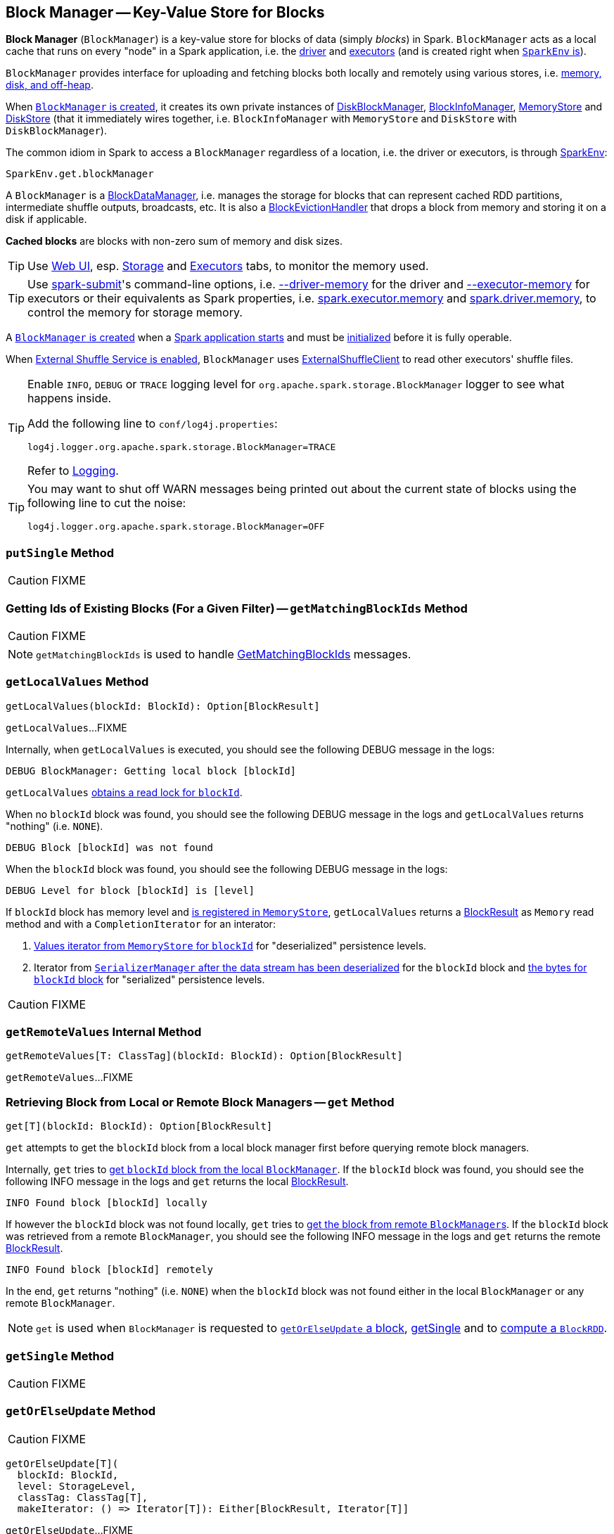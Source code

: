 == [[BlockManager]] Block Manager -- Key-Value Store for Blocks

*Block Manager* (`BlockManager`) is a key-value store for blocks of data (simply _blocks_) in Spark. `BlockManager` acts as a local cache that runs on every "node" in a Spark application, i.e. the link:spark-driver.adoc[driver] and link:spark-executor.adoc[executors] (and is created right when link:spark-sparkenv.adoc#NettyBlockTransferService[`SparkEnv` is]).

`BlockManager` provides interface for uploading and fetching blocks both locally and remotely using various stores, i.e. <<stores, memory, disk, and off-heap>>.

When <<creating-instance, `BlockManager` is created>>, it creates its own private instances of link:spark-DiskBlockManager.adoc[DiskBlockManager], link:spark-BlockInfoManager.adoc[BlockInfoManager], link:spark-MemoryStore.adoc[MemoryStore] and link:spark-DiskStore.adoc[DiskStore] (that it immediately wires together, i.e. `BlockInfoManager` with `MemoryStore` and `DiskStore` with `DiskBlockManager`).

The common idiom in Spark to access a `BlockManager` regardless of a location, i.e. the driver or executors, is through  link:spark-sparkenv.adoc#get[SparkEnv]:

[source, scala]
----
SparkEnv.get.blockManager
----

A `BlockManager` is a link:spark-blockdatamanager.adoc[BlockDataManager], i.e. manages the storage for blocks that can represent cached RDD partitions, intermediate shuffle outputs, broadcasts, etc. It is also a <<BlockEvictionHandler, BlockEvictionHandler>> that drops a block from memory and storing it on a disk if applicable.

*Cached blocks* are blocks with non-zero sum of memory and disk sizes.

TIP: Use link:spark-webui.adoc[Web UI], esp. link:spark-webui-storage.adoc[Storage] and link:spark-webui-executors.adoc[Executors] tabs, to monitor the memory used.

TIP: Use link:spark-submit.adoc[spark-submit]'s command-line options, i.e. link:spark-submit.adoc#driver-memory[--driver-memory] for the driver and link:spark-submit.adoc#executor-memory[--executor-memory] for executors or their equivalents as Spark properties, i.e. link:spark-submit.adoc#spark_executor_memory[spark.executor.memory] and link:spark-submit.adoc#spark_driver_memory[spark.driver.memory], to control the memory for storage memory.

A <<creating-instance, `BlockManager` is created>> when a link:spark-sparkenv.adoc#create[Spark application starts] and must be <<initialize, initialized>> before it is fully operable.

When <<externalShuffleServiceEnabled, External Shuffle Service is enabled>>, `BlockManager` uses link:spark-shuffleclient.adoc#ExternalShuffleClient[ExternalShuffleClient] to read other executors' shuffle files.

[TIP]
====
Enable `INFO`, `DEBUG` or `TRACE` logging level for `org.apache.spark.storage.BlockManager` logger to see what happens inside.

Add the following line to `conf/log4j.properties`:

```
log4j.logger.org.apache.spark.storage.BlockManager=TRACE
```

Refer to link:spark-logging.adoc[Logging].
====

[TIP]
====
You may want to shut off WARN messages being printed out about the current state of blocks using the following line to cut the noise:

```
log4j.logger.org.apache.spark.storage.BlockManager=OFF
```
====

=== [[putSingle]] `putSingle` Method

CAUTION: FIXME

=== [[getMatchingBlockIds]] Getting Ids of Existing Blocks (For a Given Filter) -- `getMatchingBlockIds` Method

CAUTION: FIXME

NOTE: `getMatchingBlockIds` is used to handle <<BlockManagerSlaveEndpoint-GetMatchingBlockIds, GetMatchingBlockIds>> messages.

=== [[getLocalValues]] `getLocalValues` Method

[source, scala]
----
getLocalValues(blockId: BlockId): Option[BlockResult]
----

`getLocalValues`...FIXME

Internally, when `getLocalValues` is executed, you should see the following DEBUG message in the logs:

```
DEBUG BlockManager: Getting local block [blockId]
```

`getLocalValues` link:spark-BlockInfoManager.adoc#lockForReading[obtains a read lock for `blockId`].

When no `blockId` block was found, you should see the following DEBUG message in the logs and `getLocalValues` returns "nothing" (i.e. `NONE`).

```
DEBUG Block [blockId] was not found
```

When the `blockId` block was found, you should see the following DEBUG message in the logs:

```
DEBUG Level for block [blockId] is [level]
```

If `blockId` block has memory level and link:spark-MemoryStore.adoc#contains[is registered in `MemoryStore`], `getLocalValues` returns a <<BlockResult, BlockResult>> as `Memory` read method and with a `CompletionIterator` for an interator:

1. link:spark-MemoryStore.adoc#getValues[Values iterator from `MemoryStore` for `blockId`] for "deserialized" persistence levels.
2. Iterator from link:spark-SerializerManager.adoc#dataDeserializeStream[`SerializerManager` after the data stream has been deserialized] for the `blockId` block and link:spark-MemoryStore.adoc#getBytes[the bytes for `blockId` block] for "serialized" persistence levels.

CAUTION: FIXME

=== [[getRemoteValues]] `getRemoteValues` Internal Method

[source, scala]
----
getRemoteValues[T: ClassTag](blockId: BlockId): Option[BlockResult]
----

`getRemoteValues`...FIXME

=== [[get]] Retrieving Block from Local or Remote Block Managers -- `get` Method

[source, scala]
----
get[T](blockId: BlockId): Option[BlockResult]
----

`get` attempts to get the `blockId` block from a local block manager first before querying remote block managers.

Internally, `get` tries to <<getLocalValues, get `blockId` block from the local `BlockManager`>>. If the `blockId` block was found, you should see the following INFO message in the logs and `get` returns the local <<BlockResult, BlockResult>>.

```
INFO Found block [blockId] locally
```

If however the `blockId` block was not found locally, `get` tries to <<getRemoteValues, get the block from remote ``BlockManager``s>>. If the `blockId` block was retrieved from a remote `BlockManager`, you should see the following INFO message in the logs and `get` returns the remote <<BlockResult, BlockResult>>.

```
INFO Found block [blockId] remotely
```

In the end, `get` returns "nothing" (i.e. `NONE`) when the `blockId` block was not found either in the local `BlockManager` or any remote `BlockManager`.

NOTE: `get` is used when `BlockManager` is requested to <<getOrElseUpdate, `getOrElseUpdate` a block>>, <<getSingle, getSingle>> and to link:spark-rdd-blockrdd.adoc#[compute a `BlockRDD`].

=== [[getSingle]] `getSingle` Method

CAUTION: FIXME

=== [[getOrElseUpdate]] `getOrElseUpdate` Method

CAUTION: FIXME

[source, scala]
----
getOrElseUpdate[T](
  blockId: BlockId,
  level: StorageLevel,
  classTag: ClassTag[T],
  makeIterator: () => Iterator[T]): Either[BlockResult, Iterator[T]]
----

`getOrElseUpdate`...FIXME

=== [[getRemoteBytes]] `getRemoteBytes` Method

CAUTION: FIXME

=== [[getBlockData]] `getBlockData` Method

CAUTION: FIXME

=== [[removeBlockInternal]] `removeBlockInternal` Method

CAUTION: FIXME

=== [[externalShuffleServiceEnabled]] Using External Shuffle Service -- `externalShuffleServiceEnabled` Flag

When the link:spark-ExternalShuffleService.adoc[External Shuffle Service] is enabled for a Spark application, `BlockManager` uses link:spark-shuffleclient.adoc#ExternalShuffleClient[ExternalShuffleClient] to read other executors' shuffle files.

CAUTION: FIXME How is `shuffleClient` used?

=== [[registerTask]] `registerTask` Method

CAUTION: FIXME

=== [[stores]] Stores

A *Store* is the place where blocks are held.

There are the following possible stores:

* link:spark-MemoryStore.adoc[MemoryStore] for memory storage level.
* link:spark-DiskStore.adoc[DiskStore] for disk storage level.
* `ExternalBlockStore` for OFF_HEAP storage level.

=== [[putBlockData]] Storing Block Data Locally -- `putBlockData` Method

[source, scala]
----
putBlockData(
  blockId: BlockId,
  data: ManagedBuffer,
  level: StorageLevel,
  classTag: ClassTag[_]): Boolean
----

`putBlockData` simply <<putBytes, stores `blockId` locally>> (given the given storage `level`).

NOTE: `putBlockData` is a part of link:spark-blockdatamanager.adoc[BlockDataManager contract].

Internally, `putBlockData` wraps `ChunkedByteBuffer` around `data` buffer's NIO `ByteBuffer` and calls <<putBytes, putBytes>>.

NOTE: `putBlockData` is used when link:spark-NettyBlockRpcServer.adoc[`NettyBlockRpcServer` handles a `UploadBlock` message].

=== [[putBytes]] Storing Block Bytes Locally -- `putBytes` Method

[source, scala]
----
putBytes(
  blockId: BlockId,
  bytes: ChunkedByteBuffer,
  level: StorageLevel,
  tellMaster: Boolean = true): Boolean
----

`putBytes` stores the `blockId` block (with `bytes` bytes and `level` storage level).

`putBytes` simply passes the call on to the internal <<doPutBytes, doPutBytes>>.

NOTE: `putBytes` is executed when link:spark-executor-taskrunner.adoc#run-result-sent-via-blockmanager[`TaskRunner` sends a task result via `BlockManager`], <<putBlockData, `BlockManager` puts a block locally>> and in link:spark-TorrentBroadcast.adoc[TorrentBroadcast].

==== [[doPutBytes]] `doPutBytes` Internal Method

[source, scala]
----
def doPutBytes[T](
  blockId: BlockId,
  bytes: ChunkedByteBuffer,
  level: StorageLevel,
  classTag: ClassTag[T],
  tellMaster: Boolean = true,
  keepReadLock: Boolean = false): Boolean
----

`doPutBytes` is an internal method that calls the internal helper <<doPut, doPut>> with a function that accepts a `BlockInfo` and does the uploading.

Inside the function, if the link:spark-rdd-caching.adoc#StorageLevel[storage `level`]'s replication is greater than 1, it immediately starts <<replicate, replication>> of the `blockId` block on a separate thread (from `futureExecutionContext` thread pool). The replication uses the input `bytes` and `level` storage level.

For a memory storage level, the function checks whether the storage `level` is deserialized or not. For a deserialized storage `level`, ``BlockManager``'s link:spark-SerializerManager.adoc#dataDeserializeStream[`SerializerManager` deserializes `bytes` into an iterator of values] that link:spark-MemoryStore.adoc#putIteratorAsValues[`MemoryStore` stores]. If however the storage `level` is not deserialized, the function requests link:spark-MemoryStore.adoc#putBytes[`MemoryStore` to store the bytes]

If the put did not succeed and the storage level is to use disk, you should see the following WARN message in the logs:

```
WARN BlockManager: Persisting block [blockId] to disk instead.
```

And link:spark-DiskStore.adoc#putBytes[`DiskStore` stores the bytes].

NOTE: link:spark-DiskStore.adoc[DiskStore] is requested to store the bytes of a block with memory and disk storage level only when link:spark-MemoryStore.adoc[MemoryStore] has failed.

If the storage level is to use disk only, link:spark-DiskStore.adoc#putBytes[`DiskStore` stores the bytes].

`doPutBytes` requests <<getCurrentBlockStatus, current block status>> and if the block was successfully stored, and the driver should know about it (`tellMaster`), the function <<reportBlockStatus, reports the current storage status of the block to the driver>>. The link:spark-taskscheduler-taskmetrics.adoc#incUpdatedBlockStatuses[current `TaskContext` metrics are updated with the updated block status] (only when executed inside a task where `TaskContext` is available).

You should see the following DEBUG message in the logs:

```
DEBUG BlockManager: Put block [blockId] locally took [time] ms
```

The function waits till the earlier asynchronous replication finishes for a block with replication level greater than `1`.

The final result of `doPutBytes` is the result of storing the block successful or not (as computed earlier).

NOTE: `doPutBytes` is called exclusively from <<putBytes, `putBytes` method>>.

=== [[replicate]] `replicate` Internal Method

CAUTION: FIXME

=== [[maybeCacheDiskValuesInMemory]] `maybeCacheDiskValuesInMemory` Method

CAUTION: FIXME

=== [[doPutIterator]] `doPutIterator` Method

CAUTION: FIXME

=== [[doPut]] `doPut` Internal Method

[source, scala]
----
doPut[T](
  blockId: BlockId,
  level: StorageLevel,
  classTag: ClassTag[_],
  tellMaster: Boolean,
  keepReadLock: Boolean)(putBody: BlockInfo => Option[T]): Option[T]
----

`doPut` is an internal helper method for <<doPutBytes, doPutBytes>> and <<doPutIterator, doPutIterator>>.

`doPut` executes the input `putBody` function with a link:spark-BlockInfo.adoc[BlockInfo] being a new `BlockInfo` object (with `level` storage level) that link:spark-BlockInfoManager.adoc#lockNewBlockForWriting[`BlockInfoManager` managed to create a write lock for].

If the block has already been created (and link:spark-BlockInfoManager.adoc#lockNewBlockForWriting[`BlockInfoManager` did not manage to create a write lock for]), the following WARN message is printed out to the logs:

```
WARN Block [blockId] already exists on this machine; not re-adding it
```

`doPut` <<releaseLock, releases the read lock for the block>> when `keepReadLock` flag is disabled and returns `None` immediately.

If however the write lock has been given, `doPut` executes `putBody`.

If the result of `putBody` is `None` the block is considered saved successfully.

For successful save and `keepReadLock` enabled, link:spark-BlockInfoManager.adoc#downgradeLock[`BlockInfoManager` is requested to downgrade an exclusive write lock for `blockId` to a shared read lock].

For successful save and `keepReadLock` disabled, link:spark-BlockInfoManager.adoc#unlock[`BlockInfoManager` is requested to release lock on `blockId`].

For unsuccessful save, <<removeBlockInternal, the block is removed from memory and disk stores>> and the following WARN message is printed out to the logs:

```
WARN Putting block [blockId] failed
```

Ultimately, the following DEBUG message is printed out to the logs:

```
DEBUG Putting block [blockId] [withOrWithout] replication took [usedTime] ms
```

=== [[removeBlock]] Removing Block From Memory and Disk -- `removeBlock` Method

[source, scala]
----
removeBlock(blockId: BlockId, tellMaster: Boolean = true): Unit
----

`removeBlock` removes the `blockId` block from the link:spark-MemoryStore.adoc[MemoryStore] and link:spark-DiskStore.adoc[DiskStore].

When executed, it prints out the following DEBUG message to the logs:

```
DEBUG Removing block [blockId]
```

It requests link:spark-BlockInfoManager.adoc[BlockInfoManager] for lock for writing for the `blockId` block. If it receives none, it prints out the following WARN message to the logs and quits.

```
WARN Asked to remove block [blockId], which does not exist
```

Otherwise, with a write lock for the block, the block is removed from link:spark-MemoryStore.adoc[MemoryStore] and link:spark-DiskStore.adoc[DiskStore] (see link:spark-MemoryStore.adoc#remove[Removing Block in `MemoryStore`] and link:spark-DiskStore.adoc#remove[Removing Block in `DiskStore`]).

If both removals fail, it prints out the following WARN message:

```
WARN Block [blockId] could not be removed as it was not found in either the disk, memory, or external block store
```

The block is removed from link:spark-BlockInfoManager.adoc[BlockInfoManager].

It then <<getCurrentBlockStatus, calculates the current block status>> that is used to <<reportBlockStatus, report the block status to the driver>> (if the input `tellMaster` and the info's `tellMaster` are both enabled, i.e. `true`) and the link:spark-taskscheduler-taskmetrics.adoc#incUpdatedBlockStatuses[current TaskContext metrics are updated with the change].

NOTE: It is used to <<removeRdd, remove RDDs>> and <<removeBroadcast, broadcast>> as well as in <<BlockManagerSlaveEndpoint-RemoveBlock, BlockManagerSlaveEndpoint while handling `RemoveBlock` messages>>.

=== [[removeRdd]] Removing RDD Blocks -- `removeRdd` Method

[source, scala]
----
removeRdd(rddId: Int): Int
----

`removeRdd` removes all the blocks that belong to the `rddId` RDD.

It prints out the following INFO message to the logs:

```
INFO Removing RDD [rddId]
```

It then requests RDD blocks from link:spark-BlockInfoManager.adoc[BlockInfoManager] and <<removeBlock, removes them (from memory and disk)>> (without informing the driver).

The number of blocks removed is the final result.

NOTE: It is used by <<BlockManagerSlaveEndpoint-RemoveRdd, BlockManagerSlaveEndpoint while handling `RemoveRdd` messages>>.

=== [[removeBroadcast]] Removing Broadcast Blocks -- `removeBroadcast` Method

[source, scala]
----
removeBroadcast(broadcastId: Long, tellMaster: Boolean): Int
----

`removeBroadcast` removes all the blocks of the input `broadcastId` broadcast.

Internally, it starts by printing out the following DEBUG message to the logs:

```
DEBUG Removing broadcast [broadcastId]
```

It then requests all the link:spark-blockdatamanager.adoc#BroadcastBlockId[BroadcastBlockId] objects that belong to the `broadcastId` broadcast from link:spark-BlockInfoManager.adoc[BlockInfoManager] and <<removeBlock, removes them (from memory and disk)>>.

The number of blocks removed is the final result.

NOTE: It is used by <<BlockManagerSlaveEndpoint-RemoveBroadcast, BlockManagerSlaveEndpoint while handling `RemoveBroadcast` messages>>.

=== [[getStatus]] Getting Block Status -- `getStatus` Method

CAUTION: FIXME

=== [[creating-instance]] Creating `BlockManager` Instance

A `BlockManager` needs the following services to be created:

* `executorId` (for the driver and executors)
* link:spark-rpc.adoc[RpcEnv]
* link:spark-BlockManagerMaster.adoc[BlockManagerMaster]
* link:spark-SerializerManager.adoc[SerializerManager]
* link:spark-configuration.adoc[SparkConf]
* link:spark-MemoryManager.adoc[MemoryManager]
* link:spark-service-mapoutputtracker.adoc[MapOutputTracker]
* link:spark-shuffle-manager.adoc[ShuffleManager]
* link:spark-blocktransferservice.adoc[BlockTransferService]
* `SecurityManager`

NOTE: `executorId` is `SparkContext.DRIVER_IDENTIFIER`, i.e. `driver` for the driver and the value of link:spark-executor-backends-CoarseGrainedExecutorBackend.adoc#executor-id[--executor-id] command-line argument for link:spark-executor-backends-CoarseGrainedExecutorBackend.adoc[CoarseGrainedExecutorBackend] executors or link:spark-executor-backends.adoc#MesosExecutorBackend[MesosExecutorBackend].

CAUTION: FIXME Elaborate on the executor backends and executor ids.

When a `BlockManager` instance is created it sets the internal `externalShuffleServiceEnabled` flag to the value of link:spark-ExternalShuffleService.adoc#spark_shuffle_service_enabled[spark.shuffle.service.enabled] setting.

It then creates an instance of link:spark-DiskBlockManager.adoc[DiskBlockManager] (requesting `deleteFilesOnStop` when an external shuffle service is not in use).

It creates an instance of link:spark-BlockInfoManager.adoc[BlockInfoManager] (as `blockInfoManager`).

It creates *block-manager-future* daemon cached thread pool with 128 threads maximum (as `futureExecutionContext`).

It creates a link:spark-MemoryStore.adoc[MemoryStore] and link:spark-DiskStore.adoc[DiskStore].

link:spark-MemoryManager.adoc[MemoryManager] gets the link:spark-MemoryStore.adoc[MemoryStore] object assigned.

It calculates the maximum memory to use (as `maxMemory`) by requesting the maximum link:spark-MemoryManager.adoc#maxOnHeapStorageMemory[on-heap] and link:spark-MemoryManager.adoc#maxOffHeapStorageMemory[off-heap] storage memory from the assigned `MemoryManager`.

NOTE: link:spark-UnifiedMemoryManager.adoc[UnifiedMemoryManager] is the default `MemoryManager` (as of Spark 1.6).

It calculates the port used by the external shuffle service (as `externalShuffleServicePort`).

NOTE: It is computed specially in Spark on YARN.

CAUTION: FIXME Describe the YARN-specific part.

It creates a client to read other executors' shuffle files (as `shuffleClient`). If the external shuffle service is used an link:spark-shuffleclient.adoc#ExternalShuffleClient[ExternalShuffleClient] is created or the input link:spark-blocktransferservice.adoc[BlockTransferService] is used.

It sets <<spark.block.failures.beforeLocationRefresh, the maximum number of failures before this block manager refreshes the block locations from the driver>> (as `maxFailuresBeforeLocationRefresh`).

It <<BlockManagerSlaveEndpoint, registers BlockManagerSlaveEndpoint>> with the input link:spark-rpc.adoc[RpcEnv], itself, and link:spark-service-mapoutputtracker.adoc[MapOutputTracker] (as `slaveEndpoint`).

NOTE: A `BlockManager` instance is created while link:spark-sparkenv.adoc#create[SparkEnv is being created].

=== [[shuffleClient]] `shuffleClient`

CAUTION: FIXME

(that is assumed to be a link:spark-shuffleclient.adoc#ExternalShuffleClient[ExternalShuffleClient])

=== [[shuffleServerId]] `shuffleServerId`

CAUTION: FIXME

=== [[initialize]] Initializing `BlockManager` -- `initialize` Method

[source, scala]
----
initialize(appId: String): Unit
----

`initialize` initializes a `BlockManager` on the driver and executors (see link:spark-sparkcontext.adoc#creating-instance[Creating SparkContext Instance] and link:spark-executor.adoc#creating-instance[Creating Executor Instance], respectively).

NOTE: The method must be called before a `BlockManager` can be considered fully operable.

`initialize` does the following in order:

1. Initializes link:spark-blocktransferservice.adoc#init[BlockTransferService]
2. Initializes the internal shuffle client, be it link:spark-shuffleclient.adoc#ExternalShuffleClient[ExternalShuffleClient] or link:spark-blocktransferservice.adoc[BlockTransferService].
3. link:spark-BlockManagerMaster.adoc#registerBlockManager[Registers itself with the driver's `BlockManagerMaster`] (using the `id`, `maxMemory` and its `slaveEndpoint`).
+
The `BlockManagerMaster` reference is passed in when the <<creating-instance, `BlockManager` is created>> on the driver and executors.
4. Sets <<shuffleServerId, shuffleServerId>> to an instance of <<BlockManagerId, BlockManagerId>> given an executor id, host name and port for link:spark-blocktransferservice.adoc[BlockTransferService].
5. It creates the address of the server that serves this executor's shuffle files (using <<shuffleServerId, shuffleServerId>>)

CAUTION: FIXME Review the initialize procedure again

CAUTION: FIXME Describe `shuffleServerId`. Where is it used?

If the <<externalShuffleServiceEnabled, External Shuffle Service is used>>, the following INFO appears in the logs:

```
INFO external shuffle service port = [externalShuffleServicePort]
```

It link:spark-BlockManagerMaster.adoc#registerBlockManager[registers itself to the driver's BlockManagerMaster] passing the <<BlockManagerId, BlockManagerId>>, the maximum memory (as `maxMemory`), and the <<BlockManagerSlaveEndpoint, BlockManagerSlaveEndpoint>>.

Ultimately, if the initialization happens on an executor and the <<externalShuffleServiceEnabled, External Shuffle Service is used>>, it <<registerWithExternalShuffleServer, registers to the shuffle service>>.

NOTE: `initialize` is called when the link:spark-sparkcontext-creating-instance-internals.adoc#BlockManager-initialization[driver is launched (and `SparkContext` is created)] and when an link:spark-executor.adoc#creating-instance[`Executor` is created] (for link:spark-executor-backends-CoarseGrainedExecutorBackend.adoc#RegisteredExecutor[CoarseGrainedExecutorBackend] and link:spark-executor-backends.adoc#MesosExecutorBackend[MesosExecutorBackend]).

==== [[registerWithExternalShuffleServer]] Registering Executor's BlockManager with External Shuffle Server -- `registerWithExternalShuffleServer` Method

[source, scala]
----
registerWithExternalShuffleServer(): Unit
----

`registerWithExternalShuffleServer` is an internal helper method to register the `BlockManager` for an executor with an link:spark-ExternalShuffleService.adoc[external shuffle server].

NOTE: It is executed when a <<initialize, `BlockManager` is initialized on an executor and an external shuffle service is used>>.

When executed, you should see the following INFO message in the logs:

```
INFO Registering executor with local external shuffle service.
```

It uses <<shuffleClient, shuffleClient>> to link:spark-shuffleclient.adoc#ExternalShuffleClient-registerWithShuffleServer[register the block manager] using <<shuffleServerId, shuffleServerId>> (i.e. the host, the port and the executorId) and a `ExecutorShuffleInfo`.

NOTE: The `ExecutorShuffleInfo` uses `localDirs` and `subDirsPerLocalDir` from link:spark-DiskBlockManager.adoc[DiskBlockManager] and the class name of the constructor link:spark-shuffle-manager.adoc[ShuffleManager].

It tries to register at most 3 times with 5-second sleeps in-between.

NOTE: The maximum number of attempts and the sleep time in-between are hard-coded, i.e. they are not configured.

Any issues while connecting to the external shuffle service are reported as ERROR messages in the logs:

```
ERROR Failed to connect to external shuffle server, will retry [#attempts] more times after waiting 5 seconds...
```

=== [[reregister]] Re-registering Blocks to Driver -- `reregister` Method

[source, scala]
----
reregister(): Unit
----

When called, `reregister` prints the following INFO message to the logs:

```
INFO BlockManager: BlockManager [blockManagerId] re-registering with master
```

`reregister` then link:spark-BlockManagerMaster.adoc#registerBlockManager[registers itself to the driver's `BlockManagerMaster`] (just as it was when <<initialize, BlockManager was initializing>>). It passes the <<BlockManagerId, BlockManagerId>>, the maximum memory (as `maxMemory`), and the <<BlockManagerSlaveEndpoint, BlockManagerSlaveEndpoint>>.

`reregister` will then report all the local blocks to the link:spark-BlockManagerMaster.adoc[BlockManagerMaster].

You should see the following INFO message in the logs:

```
INFO BlockManager: Reporting [blockInfoManager.size] blocks to the master.
```

For each block metadata (in link:spark-BlockInfoManager.adoc[BlockInfoManager]) it <<getCurrentBlockStatus, gets block current status>> and <<tryToReportBlockStatus, tries to send it to the BlockManagerMaster>>.

If there is an issue communicating to the link:spark-BlockManagerMaster.adoc[BlockManagerMaster], you should see the following ERROR message in the logs:

```
ERROR BlockManager: Failed to report [blockId] to master; giving up.
```

After the ERROR message, `reregister` stops reporting.

NOTE: `reregister` is called when a link:spark-executor.adoc#heartbeats-and-active-task-metrics[`Executor` was informed to re-register while sending heartbeats].

=== [[getCurrentBlockStatus]] Calculate Current Block Status -- `getCurrentBlockStatus` Method

[source, scala]
----
getCurrentBlockStatus(blockId: BlockId, info: BlockInfo): BlockStatus
----

`getCurrentBlockStatus` returns the current `BlockStatus` of the `BlockId` block (with the block's current link:spark-rdd-caching.adoc#StorageLevel[StorageLevel], memory and disk sizes). It uses link:spark-MemoryStore.adoc[MemoryStore] and link:spark-DiskStore.adoc[DiskStore] for size and other information.

NOTE: Most of the information to build `BlockStatus` is already in `BlockInfo` except that it may not necessarily reflect the current state per link:spark-MemoryStore.adoc[MemoryStore] and link:spark-DiskStore.adoc[DiskStore].

Internally, it uses the input link:spark-BlockInfo.adoc[BlockInfo] to know about the block's storage level. If the storage level is not set (i.e. `null`), the returned `BlockStatus` assumes the link:spark-rdd-caching.adoc#StorageLevel[default NONE storage level] and the memory and disk sizes being `0`.

If however the storage level is set, `getCurrentBlockStatus` uses link:spark-MemoryStore.adoc[MemoryStore] and link:spark-DiskStore.adoc[DiskStore] to check whether the block is stored in the storages or not and request for their sizes in the storages respectively (using their `getSize` or assume `0`).

NOTE: It is acceptable that the `BlockInfo` says to use memory or disk yet the block is not in the storages (yet or anymore). The method will give current status.

NOTE: `getCurrentBlockStatus` is used when <<reregister, executor's BlockManager is requested to report the current status of the local blocks to the master>>, <<doPutBytes, saving a block to a storage>> or <<dropFromMemory, removing a block from memory only>> or <<removeBlock, both, i.e. from memory and disk>>.

=== [[dropFromMemory]] Removing Blocks From Memory Only -- `dropFromMemory` Method

[source, scala]
----
dropFromMemory(
  blockId: BlockId,
  data: () => Either[Array[T], ChunkedByteBuffer]): StorageLevel
----

When `dropFromMemory` is executed, you should see the following INFO message in the logs:

```
INFO BlockManager: Dropping block [blockId] from memory
```

It then asserts that the `blockId` block is link:spark-BlockInfoManager.adoc#assertBlockIsLockedForWriting[locked for writing].

If the block's StorageLevel uses disks and the internal link:spark-DiskStore.adoc[DiskStore] object (`diskStore`) does not contain the block, it is saved then. You should see the following INFO message in the logs:

```
INFO BlockManager: Writing block [blockId] to disk
```

CAUTION: FIXME Describe the case with saving a block to disk.

The block's memory size is fetched and recorded (using `MemoryStore.getSize`).

The block is link:spark-MemoryStore.adoc#remove[removed from memory] if exists. If not, you should see the following WARN message in the logs:

```
WARN BlockManager: Block [blockId] could not be dropped from memory as it does not exist
```

It then <<getCurrentBlockStatus, calculates the current storage status of the block>> and <<reportBlockStatus, reports it to the driver>>. It only happens when `info.tellMaster`.

CAUTION: FIXME When would `info.tellMaster` be `true`?

A block is considered updated when it was written to disk or removed from memory or both. If either happened, the link:spark-taskscheduler-taskmetrics.adoc#incUpdatedBlockStatuses[current TaskContext metrics are updated with the change].

Ultimately, `dropFromMemory` returns the current storage level of the block.

NOTE: `dropFromMemory` is part of the single-method <<BlockEvictionHandler, BlockEvictionHandler>> interface.

=== [[reportAllBlocks]] `reportAllBlocks` Method

CAUTION: FIXME

NOTE: `reportAllBlocks` is called when `BlockManager` is requested to <<reregister, re-register all blocks to the driver>>.

=== [[reportBlockStatus]] Reporting Current Storage Status of Block to Driver -- `reportBlockStatus` Method

[source, scala]
----
reportBlockStatus(
  blockId: BlockId,
  info: BlockInfo,
  status: BlockStatus,
  droppedMemorySize: Long = 0L): Unit
----

`reportBlockStatus` is an internal method for <<tryToReportBlockStatus, reporting a block status to the driver>> and if told to re-register it prints out the following INFO message to the logs:

```
INFO BlockManager: Got told to re-register updating block [blockId]
```

It does asynchronous reregistration (using `asyncReregister`).

In either case, it prints out the following DEBUG message to the logs:

```
DEBUG BlockManager: Told master about block [blockId]
```

NOTE: `reportBlockStatus` is called by <<getBlockData, getBlockData>>, <<doPutBytes, doPutBytes>>, <<doPutIterator, doPutIterator>>, <<dropFromMemory, dropFromMemory>> and <<removeBlockInternal, removeBlockInternal>>.

=== [[tryToReportBlockStatus]] Reporting Block Status to Driver -- `tryToReportBlockStatus` Method

[source, scala]
----
def tryToReportBlockStatus(
  blockId: BlockId,
  info: BlockInfo,
  status: BlockStatus,
  droppedMemorySize: Long = 0L): Boolean
----

`tryToReportBlockStatus` is an internal method to link:spark-BlockManagerMaster.adoc#updateBlockInfo[report block status update to `BlockManagerMaster`] and returns its response.

NOTE: `tryToReportBlockStatus` is executed in <<reportAllBlocks, reportAllBlocks>> or <<reportBlockStatus, reportBlockStatus>>.

=== [[BlockEvictionHandler]] BlockEvictionHandler

`BlockEvictionHandler` is a `private[storage]` Scala trait with a single method <<BlockEvictionHandler-dropFromMemory, dropFromMemory>>.

[source, scala]
----
dropFromMemory(
  blockId: BlockId,
  data: () => Either[Array[T], ChunkedByteBuffer]): StorageLevel
----

NOTE: A `BlockManager` is a `BlockEvictionHandler`.

NOTE: `dropFromMemory` is called when  link:spark-MemoryStore.adoc#evictBlocksToFreeSpace[`MemoryStore` evicts blocks from memory to free space].

=== [[BlockManagerSlaveEndpoint]] BlockManagerSlaveEndpoint

`BlockManagerSlaveEndpoint` is a link:spark-rpc.adoc#ThreadSafeRpcEndpoint[thread-safe RPC endpoint] for remote communication between executors and the driver.

CAUTION: FIXME the intro needs more love.

While a <<creating-instance, BlockManager is being created>> so is the `BlockManagerSlaveEndpoint` RPC endpoint with the name *BlockManagerEndpoint[randomId]* to handle <<BlockManagerSlaveEndpoint-messages, RPC messages>>.

[TIP]
====
Enable `DEBUG` logging level for `org.apache.spark.storage.BlockManagerSlaveEndpoint` logger to see what happens inside.

Add the following line to `conf/log4j.properties`:

```
log4j.logger.org.apache.spark.storage.BlockManagerSlaveEndpoint=DEBUG
```

Refer to link:spark-logging.adoc[Logging].
====

==== [[BlockManagerSlaveEndpoint-RemoveBlock]] RemoveBlock Message

[source, scala]
----
RemoveBlock(blockId: BlockId)
----

When a `RemoveBlock` message comes in, you should see the following DEBUG message in the logs:

```
DEBUG BlockManagerSlaveEndpoint: removing block [blockId]
```

It then calls <<removeBlock, BlockManager to remove `blockId` block>>.

NOTE: Handling `RemoveBlock` messages happens on a separate thread. See <<BlockManagerSlaveEndpoint-asyncThreadPool, BlockManagerSlaveEndpoint Thread Pool>>.

When the computation is successful, you should see the following DEBUG in the logs:

```
DEBUG BlockManagerSlaveEndpoint: Done removing block [blockId], response is [response]
```

And `true` response is sent back. You should see the following DEBUG in the logs:

```
DEBUG BlockManagerSlaveEndpoint: Sent response: true to [senderAddress]
```

In case of failure, you should see the following ERROR in the logs and the stack trace.

```
ERROR BlockManagerSlaveEndpoint: Error in removing block [blockId]
```

==== [[BlockManagerSlaveEndpoint-RemoveRdd]] RemoveRdd Message

[source, scala]
----
RemoveRdd(rddId: Int)
----

When a `RemoveRdd` message comes in, you should see the following DEBUG message in the logs:

```
DEBUG BlockManagerSlaveEndpoint: removing RDD [rddId]
```

It then calls <<removeRdd, BlockManager to remove `rddId` RDD>>.

NOTE: Handling `RemoveRdd` messages happens on a separate thread. See <<BlockManagerSlaveEndpoint-asyncThreadPool, BlockManagerSlaveEndpoint Thread Pool>>.

When the computation is successful, you should see the following DEBUG in the logs:

```
DEBUG BlockManagerSlaveEndpoint: Done removing RDD [rddId], response is [response]
```

And the number of blocks removed is sent back. You should see the following DEBUG in the logs:

```
DEBUG BlockManagerSlaveEndpoint: Sent response: [#blocks] to [senderAddress]
```

In case of failure, you should see the following ERROR in the logs and the stack trace.

```
ERROR BlockManagerSlaveEndpoint: Error in removing RDD [rddId]
```

==== [[BlockManagerSlaveEndpoint-RemoveShuffle]] RemoveShuffle Message

[source, scala]
----
RemoveShuffle(shuffleId: Int)
----

When a `RemoveShuffle` message comes in, you should see the following DEBUG message in the logs:

```
DEBUG BlockManagerSlaveEndpoint: removing shuffle [shuffleId]
```

If link:spark-service-mapoutputtracker.adoc[MapOutputTracker] was given (when the RPC endpoint was created), it calls link:spark-service-mapoutputtracker.adoc#unregisterShuffle[MapOutputTracker to unregister the `shuffleId` shuffle].

It then calls link:spark-shuffle-manager.adoc#unregisterShuffle[ShuffleManager to unregister the `shuffleId` shuffle].

NOTE: Handling `RemoveShuffle` messages happens on a separate thread. See <<BlockManagerSlaveEndpoint-asyncThreadPool, BlockManagerSlaveEndpoint Thread Pool>>.

When the computation is successful, you should see the following DEBUG in the logs:

```
DEBUG BlockManagerSlaveEndpoint: Done removing shuffle [shuffleId], response is [response]
```

And the result is sent back. You should see the following DEBUG in the logs:

```
DEBUG BlockManagerSlaveEndpoint: Sent response: [response] to [senderAddress]
```

In case of failure, you should see the following ERROR in the logs and the stack trace.

```
ERROR BlockManagerSlaveEndpoint: Error in removing shuffle [shuffleId]
```

==== [[BlockManagerSlaveEndpoint-RemoveBroadcast]] RemoveBroadcast Message

[source, scala]
----
RemoveBroadcast(broadcastId: Long)
----

When a `RemoveBroadcast` message comes in, you should see the following DEBUG message in the logs:

```
DEBUG BlockManagerSlaveEndpoint: removing broadcast [broadcastId]
```

It then calls <<removeBroadcast, BlockManager to remove the `broadcastId` broadcast>>.

NOTE: Handling `RemoveBroadcast` messages happens on a separate thread. See <<BlockManagerSlaveEndpoint-asyncThreadPool, BlockManagerSlaveEndpoint Thread Pool>>.

When the computation is successful, you should see the following DEBUG in the logs:

```
DEBUG BlockManagerSlaveEndpoint: Done removing broadcast [broadcastId], response is [response]
```

And the result is sent back. You should see the following DEBUG in the logs:

```
DEBUG BlockManagerSlaveEndpoint: Sent response: [response] to [senderAddress]
```

In case of failure, you should see the following ERROR in the logs and the stack trace.

```
ERROR BlockManagerSlaveEndpoint: Error in removing broadcast [broadcastId]
```

==== [[BlockManagerSlaveEndpoint-GetBlockStatus]] GetBlockStatus Message

[source, scala]
----
GetBlockStatus(blockId: BlockId)
----

When a `GetBlockStatus` message comes in, it responds with the result of <<getStatus, calling BlockManager about the status of `blockId`>>.

==== [[BlockManagerSlaveEndpoint-GetMatchingBlockIds]] `GetMatchingBlockIds` Message

[source, scala]
----
GetMatchingBlockIds(filter: BlockId => Boolean, askSlaves: Boolean = true)
----

`GetMatchingBlockIds` triggers a computation of <<getMatchingBlockIds, the memory and disk blocks matching `filter`>> and sends it back.

==== [[BlockManagerSlaveEndpoint-TriggerThreadDump]] TriggerThreadDump Message

When a `TriggerThreadDump` message comes in, a thread dump is generated and sent back.

==== [[BlockManagerSlaveEndpoint-asyncThreadPool]] BlockManagerSlaveEndpoint Thread Pool

`BlockManagerSlaveEndpoint` uses *block-manager-slave-async-thread-pool* daemon thread pool (`asyncThreadPool`) for some messages to talk to other Spark services, i.e. `BlockManager`, link:spark-service-mapoutputtracker.adoc[MapOutputTracker], link:spark-shuffle-manager.adoc[ShuffleManager] in a non-blocking, asynchronous way.

The reason for the async thread pool is that the block-related operations might take quite some time and to release the main RPC thread other threads are spawned to talk to the external services and pass responses on to the clients.

NOTE: `BlockManagerSlaveEndpoint` uses Java's https://docs.oracle.com/javase/8/docs/api/java/util/concurrent/ThreadPoolExecutor.html[java.util.concurrent.ThreadPoolExecutor].

=== [[broadcast]] Broadcast Values

When a new broadcast value is created, link:spark-TorrentBroadcast.adoc[TorrentBroadcast] blocks are put in the block manager.

You should see the following `TRACE` message:

```
TRACE Put for block [blockId] took [startTimeMs] to get into synchronized block
```

It puts the data in the memory first and drop to disk if the memory store can't hold it.

```
DEBUG Put block [blockId] locally took [startTimeMs]
```

=== [[BlockManagerId]] BlockManagerId

FIXME

=== [[execution-context]] Execution Context

*block-manager-future* is the execution context for...FIXME

=== [[metrics]] Metrics

Block Manager uses link:spark-metrics.adoc[Spark Metrics System] (via `BlockManagerSource`) to report metrics about internal status.

The name of the source is *BlockManager*.

It emits the following numbers:

* memory / maxMem_MB - the maximum memory configured
* memory / remainingMem_MB - the remaining memory
* memory / memUsed_MB - the memory used
* memory / diskSpaceUsed_MB - the disk used

=== Misc

The underlying abstraction for blocks in Spark is a `ByteBuffer` that limits the size of a block to 2GB (`Integer.MAX_VALUE` - see http://stackoverflow.com/q/8076472/1305344[Why does FileChannel.map take up to Integer.MAX_VALUE of data?] and https://issues.apache.org/jira/browse/SPARK-1476[SPARK-1476 2GB limit in spark for blocks]). This has implication not just for managed blocks in use, but also for shuffle blocks (memory mapped blocks are limited to 2GB, even though the API allows for `long`), ser-deser via byte array-backed output streams.

When a non-local executor starts, it initializes a `BlockManager` object for the `spark.app.id` id.

=== [[BlockResult]] BlockResult

`BlockResult` is a description of a fetched block with the `readMethod` and `bytes`.

=== [[settings]] Settings

.Spark Properties
[frame="topbot",cols="1,1,2",options="header",width="100%"]
|======================
| Spark Property | Default Value | Description
| [[spark_blockManager_port]] `spark.blockManager.port` | `0` | Port to use for the block manager when a more specific setting for the driver or executors is not provided.
|======================
